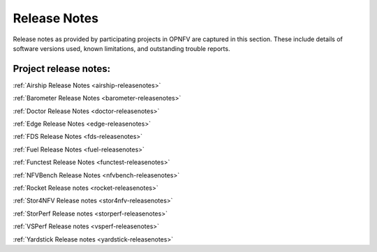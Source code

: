 .. _opnfv-releasenotes:

.. This work is licensed under a Creative Commons Attribution 4.0 International License.
.. http://creativecommons.org/licenses/by/4.0

=============
Release Notes
=============

Release notes as provided by participating projects in OPNFV are captured in this section.
These include details of software versions used, known limitations, and outstanding trouble
reports.

Project release notes:
----------------------

:ref:`Airship Release Notes <airship-releasenotes>`

:ref:`Barometer Release Notes <barometer-releasenotes>`

:ref:`Doctor Release Notes <doctor-releasenotes>`

:ref:`Edge Release Notes <edge-releasenotes>`

:ref:`FDS Release Notes <fds-releasenotes>`

:ref:`Fuel Release Notes <fuel-releasenotes>`

:ref:`Functest Release Notes <functest-releasenotes>`

:ref:`NFVBench Release Notes <nfvbench-releasenotes>`

:ref:`Rocket Release notes <rocket-releasenotes>`

:ref:`Stor4NFV Release notes <stor4nfv-releasenotes>`

:ref:`StorPerf Release notes <storperf-releasenotes>`

:ref:`VSPerf Release notes <vsperf-releasenotes>`

:ref:`Yardstick Release notes <yardstick-releasenotes>`
